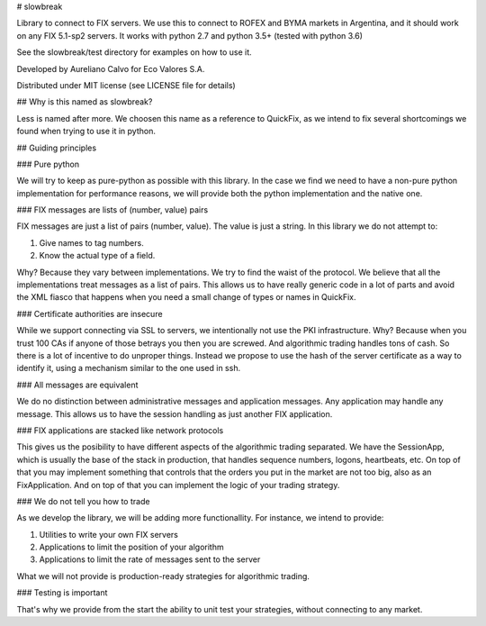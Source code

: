 # slowbreak

Library to connect to FIX servers. We use this to connect to ROFEX and BYMA markets in Argentina, 
and it should work on any FIX 5.1-sp2 servers. It works with python 2.7 and python 3.5+ (tested with python 3.6)  

See the slowbreak/test directory for examples on how to use it.

Developed by Aureliano Calvo for Eco Valores S.A.  

Distributed under MIT license (see LICENSE file for details)  

## Why is this named as slowbreak?

Less is named after more. We choosen this name as a reference to QuickFix, 
as we intend to fix several shortcomings we found when trying to use it in python.

## Guiding principles

### Pure python

We will try to keep as pure-python as possible with this library. 
In the case we find we need to have a non-pure python implementation for performance reasons, 
we will provide both the python implementation and the native one.

### FIX messages are lists of (number, value) pairs

FIX messages are just a list of pairs (number, value). The value is just a string. 
In this library we do not attempt to:

1. Give names to tag numbers.
2. Know the actual type of a field.

Why? Because they vary between implementations. We try to find the waist of the protocol. We believe that all the implementations 
treat messages as a list of pairs. This allows us to have really generic code in a lot of parts and avoid the XML fiasco that happens when you need a small 
change of types or names in QuickFix.

### Certificate authorities are insecure

While we support connecting via SSL to servers, we intentionally not use the PKI infrastructure. Why? 
Because when you trust 100 CAs if anyone of those betrays you then you are screwed. And algorithmic trading handles tons of cash. So there is a lot of 
incentive to do unproper things. Instead we propose to use the hash of the server certificate as a way 
to identify it, using a mechanism similar to the one used in ssh. 

### All messages are equivalent

We do no distinction between administrative messages and application messages. Any application may handle any message. This allows us to have the session 
handling as just another FIX application.

### FIX applications are stacked like network protocols

This gives us the posibility to have different aspects of the algorithmic trading separated. 
We have the SessionApp, which is usually the base of the stack in production, that handles sequence numbers, logons, heartbeats, etc.
On top of that you may implement something that controls that the orders you put in the market are not too big, also as an FixApplication.
And on top of that you can implement the logic of your trading strategy.

### We do not tell you how to trade

As we develop the library, we will be adding more functionallity. For instance, we intend to provide:

1. Utilities to write your own FIX servers  
2. Applications to limit the position of your algorithm
3. Applications to limit the rate of messages sent to the server

What we will not provide is production-ready strategies for algorithmic trading.

### Testing is important

That's why we provide from the start the ability to unit test your strategies, without connecting to any market. 

